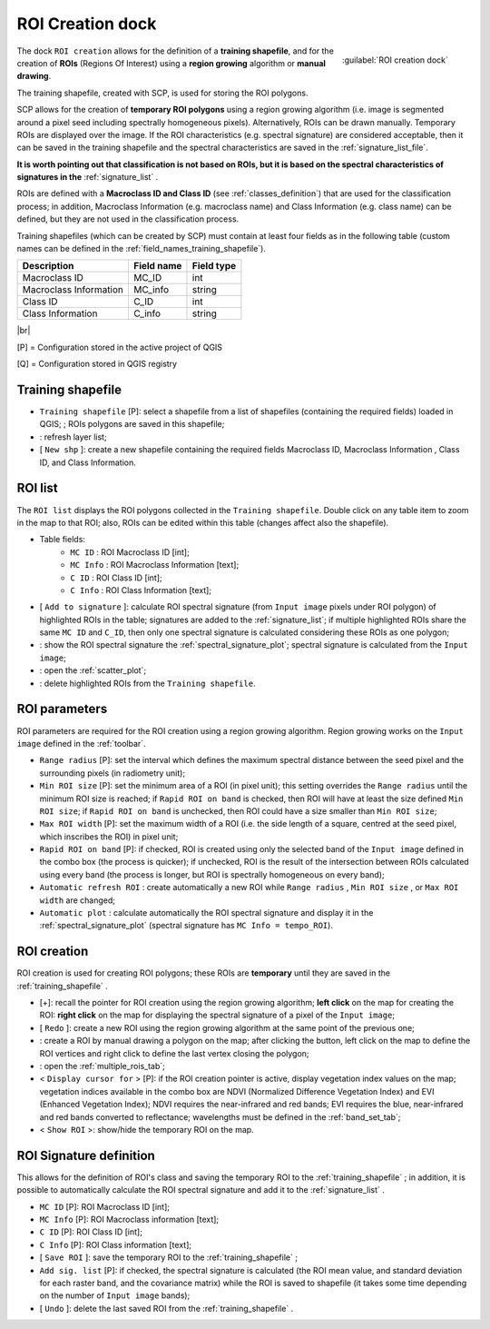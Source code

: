 .. _roi_dock:

******************************
ROI Creation dock
******************************

.. |br| raw:: html

 <br />

.. figure:: _static/ROI_dock.jpg
	:align: right
	
	:guilabel:`ROI creation dock`
		
The dock ``ROI creation`` allows for the definition of a **training shapefile**, and for the creation of **ROIs** (Regions Of Interest) using a **region growing** algorithm or **manual drawing**.

The training shapefile, created with SCP, is used for storing the ROI polygons.

SCP allows for the creation of **temporary ROI polygons** using a region growing algorithm (i.e. image is segmented around a pixel seed including spectrally homogeneous pixels). Alternatively, ROIs can be drawn manually. Temporary ROIs are displayed over the image.
If the ROI characteristics (e.g. spectral signature) are considered acceptable, then it can be saved in the training shapefile and the spectral characteristics are saved in the :ref:`signature_list_file`.

**It is worth pointing out that classification is not based on ROIs, but it is based on the spectral characteristics of signatures in the** :ref:`signature_list` .

ROIs are defined with a **Macroclass ID and Class ID** (see :ref:`classes_definition`) that are used for the classification process; in addition, Macroclass Information (e.g. macroclass name) and Class Information (e.g. class name) can be defined, but they are not used in the classification process.

Training shapefiles (which can be created by SCP) must contain at least four fields as in the following table (custom names can be defined in the :ref:`field_names_training_shapefile`).

+-------------------------------------+--------------------------+------------------------+
| Description                         | Field name               |  Field type            |
+=====================================+==========================+========================+
| Macroclass ID                       | MC_ID                    |  int                   |
+-------------------------------------+--------------------------+------------------------+
| Macroclass Information              | MC_info                  |  string                |
+-------------------------------------+--------------------------+------------------------+
| Class ID                            | C_ID                     |  int                   |
+-------------------------------------+--------------------------+------------------------+
| Class Information                   | C_info                   |  string                |
+-------------------------------------+--------------------------+------------------------+
	
|br|

[P] = Configuration stored in the active project of QGIS

[Q] = Configuration stored in QGIS registry
	
.. _training_shapefile:
 
Training shapefile
==================

* ``Training shapefile`` [P]: select a shapefile from a list of shapefiles (containing the required fields) loaded in QGIS; ; ROIs polygons are saved in this shapefile;
* |refresh|: refresh layer list;
* [ ``New shp`` ]: create a new shapefile containing the required fields Macroclass ID, Macroclass Information , Class ID, and Class Information.
		
.. |refresh| image:: _static/refresh_button.jpg
	:width: 20pt
	
.. _ROI_list:
 
ROI list
==================

The ``ROI list`` displays the ROI polygons collected in the ``Training shapefile``.
Double click on any table item to zoom in the map to that ROI; also, ROIs can be edited within this table (changes affect also the shapefile).

* Table fields:
	* ``MC ID`` : ROI Macroclass ID [int];
	* ``MC Info`` : ROI Macroclass Information [text];
	* ``C ID`` : ROI Class ID [int];
	* ``C Info`` : ROI Class Information [text];
* [ ``Add to signature`` ]: calculate ROI spectral signature (from ``Input image`` pixels under ROI polygon) of highlighted ROIs in the table; signatures are added to the :ref:`signature_list`; if multiple highlighted ROIs share the same ``MC ID`` and ``C_ID``, then only one spectral signature is calculated considering these ROIs as one polygon;
* |sign_plot| : show the ROI spectral signature the :ref:`spectral_signature_plot`; spectral signature is calculated from the ``Input image``;
* |scatter_plot| : open the :ref:`scatter_plot`;
* |delete_ROI| : delete highlighted ROIs from the ``Training shapefile``.
	
.. |sign_plot| image:: _static/semiautomaticclassificationplugin_sign_tool.png
	:width: 20pt
		
.. |scatter_plot| image:: _static/semiautomaticclassificationplugin_scatter_tool.png
	:width: 20pt
			
.. |delete_ROI| image:: _static/semiautomaticclassificationplugin_delete_ROI.png
	:width: 20pt
	
.. _ROI_parameters:

ROI parameters
==============

ROI parameters are required for the ROI creation using a region growing algorithm. Region growing works on the ``Input image`` defined in the :ref:`toolbar`.

* ``Range radius`` [P]: set the interval which defines the maximum spectral distance between the seed pixel and the surrounding pixels (in radiometry unit);
* ``Min ROI size`` [P]: set the minimum area of a ROI (in pixel unit); this setting overrides the ``Range radius`` until the minimum ROI size is reached; if ``Rapid ROI on band`` is checked, then ROI will have at least the size defined ``Min ROI size``; if ``Rapid ROI on band`` is unchecked, then ROI could have a size smaller than ``Min ROI size``;
* ``Max ROI width`` [P]: set the maximum width of a ROI (i.e. the side length of a square, centred at the seed pixel, which inscribes the ROI) in pixel unit;
* ``Rapid ROI on band`` [P]: if checked, ROI is created using only the selected band of the ``Input image`` defined in the combo box (the process is quicker); if unchecked, ROI is the result of the intersection between ROIs calculated using every band (the process is longer, but ROI is spectrally homogeneous on every band);
* ``Automatic refresh ROI`` : create automatically a new ROI while ``Range radius`` , ``Min ROI size`` , or ``Max ROI width`` are changed;
* ``Automatic plot`` : calculate automatically the ROI spectral signature and display it in the :ref:`spectral_signature_plot` (spectral signature has ``MC Info = tempo_ROI``).

.. _ROI_creation:

ROI creation
============

ROI creation is used for creating ROI polygons; these ROIs are **temporary** until they are saved in the :ref:`training_shapefile` .

* [+]: recall the pointer for ROI creation using the region growing algorithm; **left click** on the map for creating the ROI: **right click** on the map for displaying the spectral signature of a pixel of the ``Input image``;
* [ ``Redo`` ]: create a new ROI using the region growing algorithm at the same point of the previous one;
* |manual|: create a ROI by manual drawing a polygon on the map; after clicking the button, left click on the map to define the ROI vertices and right click to define the last vertex closing the polygon;
* |multiple|: open the :ref:`multiple_rois_tab`;
* < ``Display cursor for`` > [P]: if the ROI creation pointer is active, display vegetation index values on the map; vegetation indices available in the combo box are NDVI (Normalized Difference Vegetation Index) and EVI (Enhanced Vegetation Index); NDVI requires the near-infrared and red bands; EVI requires the blue, near-infrared and red bands converted to reflectance; wavelengths must be defined in the :ref:`band_set_tab`;
* < ``Show ROI`` >: show/hide the temporary ROI on the map.

.. |manual| image:: _static/semiautomaticclassificationplugin_manual_ROI.jpg
	:width: 24pt

.. |multiple| image:: _static/semiautomaticclassificationplugin_roi_multiple.png
	:width: 24pt

.. _ROI_signature_definition:

ROI Signature definition
========================

This allows for the definition of ROI's class and saving the temporary ROI to the :ref:`training_shapefile` ; in addition, it is possible to automatically calculate the ROI spectral signature and add it to the :ref:`signature_list` .

* ``MC ID`` [P]: ROI Macroclass ID [int];
* ``MC Info`` [P]: ROI Macroclass information [text];
* ``C ID`` [P]: ROI Class ID [int];
* ``C Info`` [P]: ROI Class information [text];
* [ ``Save ROI`` ]: save the temporary ROI to the :ref:`training_shapefile` ;
* ``Add sig. list`` [P]: if checked, the spectral signature is calculated (the ROI mean value, and standard deviation for each raster band, and the covariance matrix) while the ROI is saved to shapefile (it takes some time depending on the number of ``Input image`` bands);
* [ ``Undo`` ]: delete the last saved ROI from the :ref:`training_shapefile` .
